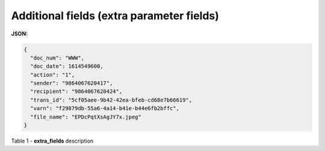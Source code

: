 #############################################################################
**Additional fields (extra parameter fields)**
#############################################################################

**JSON:**

.. code:: json

	{
	  "doc_num": "WWW",
	  "doc_date": 1614549600,
	  "action": "1",
	  "sender": "9864067620417",
	  "recipient": "9864067620424",
	  "trans_id": "5cf05aee-9b42-42ea-bfeb-cd68e7b66619",
	  "varn": "f29879db-55a6-4a14-b41e-b44e6fb2bffc",
	  "file_name": "EPDcPqtXsAgJY7x.jpeg"
	}

Table 1 - **extra_fields** description

.. csv-table:: 
  :file: for_csv/extra_fields.csv
  :widths:  1, 2, 7, 12, 41
  :header-rows: 1
  :stub-columns: 0

